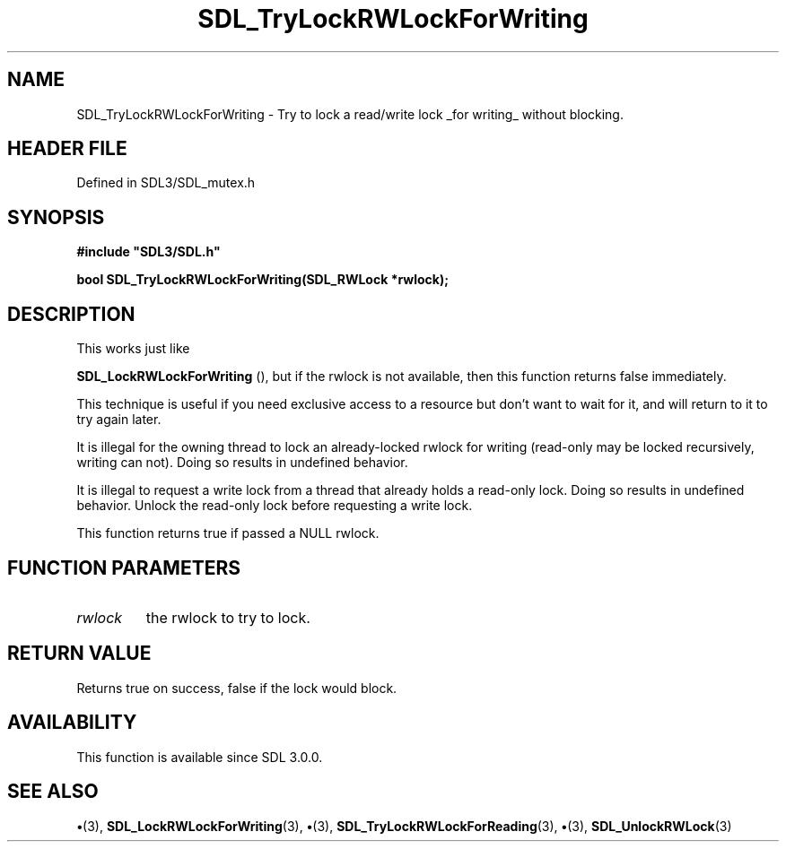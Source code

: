 .\" This manpage content is licensed under Creative Commons
.\"  Attribution 4.0 International (CC BY 4.0)
.\"   https://creativecommons.org/licenses/by/4.0/
.\" This manpage was generated from SDL's wiki page for SDL_TryLockRWLockForWriting:
.\"   https://wiki.libsdl.org/SDL_TryLockRWLockForWriting
.\" Generated with SDL/build-scripts/wikiheaders.pl
.\"  revision SDL-preview-3.1.3
.\" Please report issues in this manpage's content at:
.\"   https://github.com/libsdl-org/sdlwiki/issues/new
.\" Please report issues in the generation of this manpage from the wiki at:
.\"   https://github.com/libsdl-org/SDL/issues/new?title=Misgenerated%20manpage%20for%20SDL_TryLockRWLockForWriting
.\" SDL can be found at https://libsdl.org/
.de URL
\$2 \(laURL: \$1 \(ra\$3
..
.if \n[.g] .mso www.tmac
.TH SDL_TryLockRWLockForWriting 3 "SDL 3.1.3" "Simple Directmedia Layer" "SDL3 FUNCTIONS"
.SH NAME
SDL_TryLockRWLockForWriting \- Try to lock a read/write lock _for writing_ without blocking\[char46]
.SH HEADER FILE
Defined in SDL3/SDL_mutex\[char46]h

.SH SYNOPSIS
.nf
.B #include \(dqSDL3/SDL.h\(dq
.PP
.BI "bool SDL_TryLockRWLockForWriting(SDL_RWLock *rwlock);
.fi
.SH DESCRIPTION
This works just like

.BR SDL_LockRWLockForWriting
(), but if the rwlock
is not available, then this function returns false immediately\[char46]

This technique is useful if you need exclusive access to a resource but
don't want to wait for it, and will return to it to try again later\[char46]

It is illegal for the owning thread to lock an already-locked rwlock for
writing (read-only may be locked recursively, writing can not)\[char46] Doing so
results in undefined behavior\[char46]

It is illegal to request a write lock from a thread that already holds a
read-only lock\[char46] Doing so results in undefined behavior\[char46] Unlock the
read-only lock before requesting a write lock\[char46]

This function returns true if passed a NULL rwlock\[char46]

.SH FUNCTION PARAMETERS
.TP
.I rwlock
the rwlock to try to lock\[char46]
.SH RETURN VALUE
Returns true on success, false if the lock would block\[char46]

.SH AVAILABILITY
This function is available since SDL 3\[char46]0\[char46]0\[char46]

.SH SEE ALSO
.BR \(bu (3),
.BR SDL_LockRWLockForWriting (3),
.BR \(bu (3),
.BR SDL_TryLockRWLockForReading (3),
.BR \(bu (3),
.BR SDL_UnlockRWLock (3)

